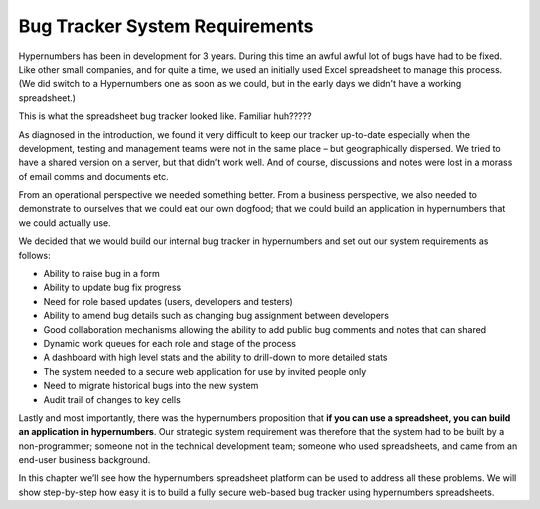 Bug Tracker System Requirements
===============================

Hypernumbers has been in development for 3 years. During this time an awful awful lot of bugs have had to be fixed.  Like other small companies, and for quite a time, we used an initially used Excel spreadsheet to manage this process. (We did switch to a Hypernumbers one as soon as we could, but in the early days we didn't have a working spreadsheet.)

This is what the spreadsheet bug tracker looked like. Familiar huh?????

.. image:: /images/hypernumbers-excel-spreadsheet-bug-tracker.png
   :scale: 100 %
   :alt: Hypernumbers Excel spreadsheet bug tracker

As diagnosed in the introduction, we found it very difficult to keep our tracker up-to-date especially when the development, testing and management teams were not in the same place – but geographically dispersed. We tried to have a shared version on a server, but that didn’t work well. And of course, discussions and notes were lost in a morass of email comms and documents etc.

From an operational perspective we needed something better. From a business perspective, we also needed to demonstrate to ourselves that we could eat our own dogfood; that we could build an application in hypernumbers that we could actually use.

We decided that we would build our internal bug tracker in hypernumbers and set out our system requirements as follows:

* Ability to raise bug in a form
* Ability to update bug fix progress
* Need for role based updates (users, developers and testers)
* Ability to amend bug details such as changing bug assignment between developers
* Good collaboration mechanisms allowing the ability to add public bug comments and notes that can shared
* Dynamic work queues for each role and stage of the process
* A dashboard with high level stats and the ability to drill-down to more detailed stats
* The system needed to a secure web application for use by invited people only
* Need to migrate historical bugs into the new system
* Audit trail of changes to key cells

Lastly and most importantly, there was the hypernumbers proposition that **if you can use a spreadsheet, you can build an application in hypernumbers**. Our strategic system requirement was therefore that the system had to be built by a non-programmer; someone not in the technical development team; someone who used spreadsheets, and came from an end-user business background.

In this chapter we’ll see how the hypernumbers spreadsheet platform can be used to address all these problems. We will show step-by-step how easy it is to build a fully secure web-based bug tracker using hypernumbers spreadsheets.

